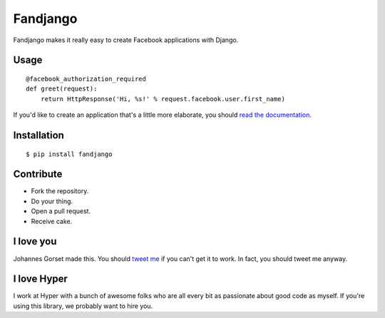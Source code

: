 Fandjango
=========

.. image:: https://secure.travis-ci.org/jgorset/fandjango.png?branch=master

Fandjango makes it really easy to create Facebook applications with Django.

Usage
-----

::

    @facebook_authorization_required
    def greet(request):
        return HttpResponse('Hi, %s!' % request.facebook.user.first_name)

If you'd like to create an application that's a little more elaborate, you should
`read the documentation <http://readthedocs.org/docs/fandjango>`_.

Installation
------------

::

    $ pip install fandjango

Contribute
----------

* Fork the repository.
* Do your thing.
* Open a pull request.
* Receive cake.

I love you
----------

Johannes Gorset made this. You should `tweet me <http://twitter.com/jgorset>`_ if you can't get it
to work. In fact, you should tweet me anyway.

I love Hyper
------------

I work at Hyper with a bunch of awesome folks who are all every bit as passionate about good code
as myself. If you're using this library, we probably want to hire you.
